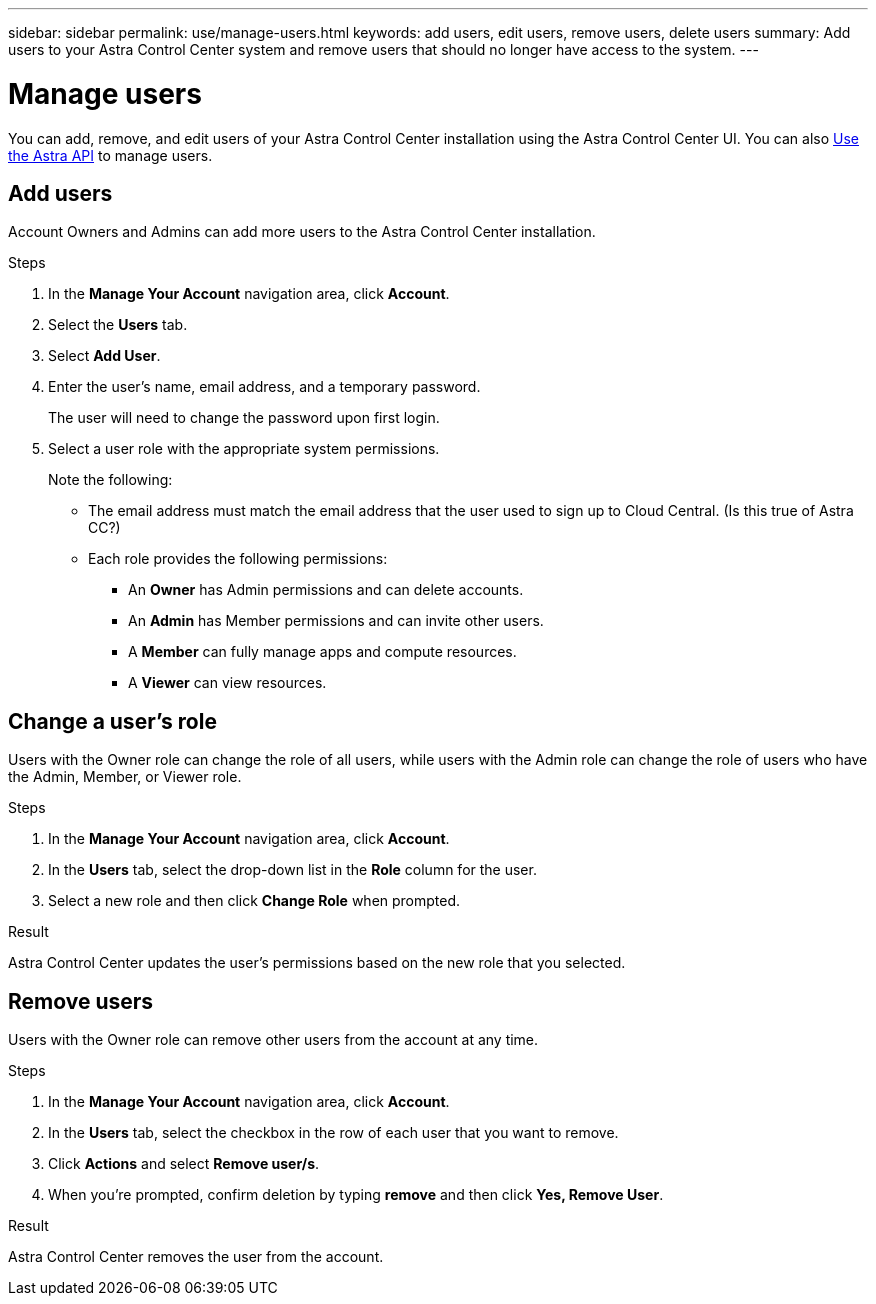 ---
sidebar: sidebar
permalink: use/manage-users.html
keywords: add users, edit users, remove users, delete users
summary: Add users to your Astra Control Center system and remove users that should no longer have access to the system.
---

= Manage users
:hardbreaks:
:icons: font
:imagesdir: ../media/use/

You can add, remove, and edit users of your Astra Control Center installation using the Astra Control Center UI. You can also https://docs.netapp.com/us-en/astra-automation/index.html[Use the Astra API] to manage users. 

== Add users

Account Owners and Admins can add more users to the Astra Control Center installation.

.Steps

//. Make sure that the user has an invitation link:../get-started/register.html[Cloud Central login].
. In the *Manage Your Account* navigation area, click *Account*.
. Select the *Users* tab.
. Select *Add User*.
. Enter the user's name, email address, and a temporary password.
+
The user will need to change the password upon first login.
. Select a user role with the appropriate system permissions.
+
Note the following:
+
* The email address must match the email address that the user used to sign up to Cloud Central. (Is this true of Astra CC?)
* Each role provides the following permissions:
** An *Owner* has Admin permissions and can delete accounts.
** An *Admin* has Member permissions and can invite other users.
** A *Member* can fully manage apps and compute resources.
** A *Viewer* can view resources.
+
//image:screenshot-invite-users.gif[A screenshot of the Invite Users screen where you enter a name, email address, and select a role.]

== Change a user's role

Users with the Owner role can change the role of all users, while users with the Admin role can change the role of users who have the Admin, Member, or Viewer role.

.Steps

. In the *Manage Your Account* navigation area, click *Account*.
. In the *Users* tab, select the drop-down list in the *Role* column for the user.
. Select a new role and then click *Change Role* when prompted.

.Result

Astra Control Center updates the user's permissions based on the new role that you selected.

== Remove users

Users with the Owner role can remove other users from the account at any time.

.Steps

. In the *Manage Your Account* navigation area, click *Account*.
. In the *Users* tab, select the checkbox in the row of each user that you want to remove.
. Click *Actions* and select *Remove user/s*.
. When you're prompted, confirm deletion by typing *remove* and then click *Yes, Remove User*.

.Result

Astra Control Center removes the user from the account.
